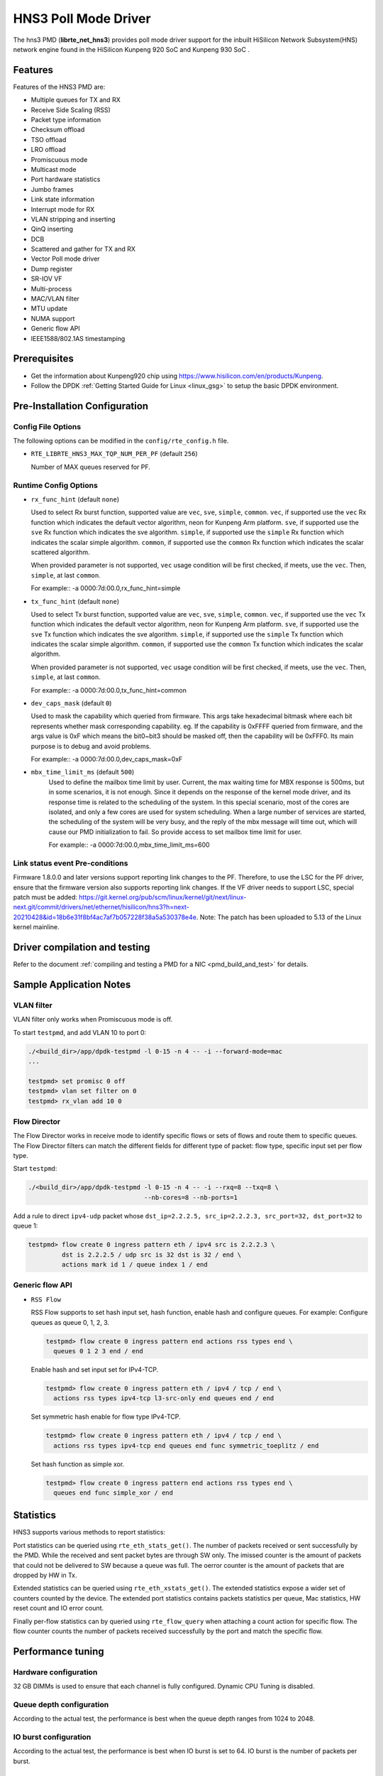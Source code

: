 ..  SPDX-License-Identifier: BSD-3-Clause
    Copyright(c) 2018-2019 HiSilicon Limited.

HNS3 Poll Mode Driver
===============================

The hns3 PMD (**librte_net_hns3**) provides poll mode driver support
for the inbuilt HiSilicon Network Subsystem(HNS) network engine
found in the HiSilicon Kunpeng 920 SoC and Kunpeng 930 SoC .

Features
--------

Features of the HNS3 PMD are:

- Multiple queues for TX and RX
- Receive Side Scaling (RSS)
- Packet type information
- Checksum offload
- TSO offload
- LRO offload
- Promiscuous mode
- Multicast mode
- Port hardware statistics
- Jumbo frames
- Link state information
- Interrupt mode for RX
- VLAN stripping and inserting
- QinQ inserting
- DCB
- Scattered and gather for TX and RX
- Vector Poll mode driver
- Dump register
- SR-IOV VF
- Multi-process
- MAC/VLAN filter
- MTU update
- NUMA support
- Generic flow API
- IEEE1588/802.1AS timestamping

Prerequisites
-------------
- Get the information about Kunpeng920 chip using
  `<https://www.hisilicon.com/en/products/Kunpeng>`_.

- Follow the DPDK :ref:`Getting Started Guide for Linux <linux_gsg>` to
  setup the basic DPDK environment.


Pre-Installation Configuration
------------------------------

Config File Options
~~~~~~~~~~~~~~~~~~~

The following options can be modified in the ``config/rte_config.h`` file.

- ``RTE_LIBRTE_HNS3_MAX_TQP_NUM_PER_PF`` (default ``256``)

  Number of MAX queues reserved for PF.

Runtime Config Options
~~~~~~~~~~~~~~~~~~~~~~

- ``rx_func_hint`` (default ``none``)

  Used to select Rx burst function, supported value are ``vec``, ``sve``,
  ``simple``, ``common``.
  ``vec``, if supported use the ``vec`` Rx function which indicates the
  default vector algorithm, neon for Kunpeng Arm platform.
  ``sve``, if supported use the ``sve`` Rx function which indicates the
  sve algorithm.
  ``simple``, if supported use the ``simple`` Rx function which indicates
  the scalar simple algorithm.
  ``common``, if supported use the ``common`` Rx function which indicates
  the scalar scattered algorithm.

  When provided parameter is not supported, ``vec`` usage condition will
  be first checked, if meets, use the ``vec``. Then, ``simple``, at last
  ``common``.

  For example::
  -a 0000:7d:00.0,rx_func_hint=simple

- ``tx_func_hint`` (default ``none``)

  Used to select Tx burst function, supported value are ``vec``, ``sve``,
  ``simple``, ``common``.
  ``vec``, if supported use the ``vec`` Tx function which indicates the
  default vector algorithm, neon for Kunpeng Arm platform.
  ``sve``, if supported use the ``sve`` Tx function which indicates the
  sve algorithm.
  ``simple``, if supported use the ``simple`` Tx function which indicates
  the scalar simple algorithm.
  ``common``, if supported use the ``common`` Tx function which indicates
  the scalar algorithm.

  When provided parameter is not supported, ``vec`` usage condition will
  be first checked, if meets, use the ``vec``. Then, ``simple``, at last
  ``common``.

  For example::
  -a 0000:7d:00.0,tx_func_hint=common

- ``dev_caps_mask`` (default ``0``)

  Used to mask the capability which queried from firmware.
  This args take hexadecimal bitmask where each bit represents whether mask
  corresponding capability. eg. If the capability is 0xFFFF queried from
  firmware, and the args value is 0xF which means the bit0~bit3 should be
  masked off, then the capability will be 0xFFF0.
  Its main purpose is to debug and avoid problems.

  For example::
  -a 0000:7d:00.0,dev_caps_mask=0xF

- ``mbx_time_limit_ms`` (default ``500``)
   Used to define the mailbox time limit by user.
   Current, the max waiting time for MBX response is 500ms, but in
   some scenarios, it is not enough. Since it depends on the response
   of the kernel mode driver, and its response time is related to the
   scheduling of the system. In this special scenario, most of the
   cores are isolated, and only a few cores are used for system
   scheduling. When a large number of services are started, the
   scheduling of the system will be very busy, and the reply of the
   mbx message will time out, which will cause our PMD initialization
   to fail. So provide access to set mailbox time limit for user.

   For example::
   -a 0000:7d:00.0,mbx_time_limit_ms=600

Link status event Pre-conditions
~~~~~~~~~~~~~~~~~~~~~~~~~~~~~~~~

Firmware 1.8.0.0 and later versions support reporting link changes to the PF.
Therefore, to use the LSC for the PF driver, ensure that the firmware version
also supports reporting link changes.
If the VF driver needs to support LSC, special patch must be added:
`<https://git.kernel.org/pub/scm/linux/kernel/git/next/linux-next.git/commit/drivers/net/ethernet/hisilicon/hns3?h=next-20210428&id=18b6e31f8bf4ac7af7b057228f38a5a530378e4e>`_.
Note: The patch has been uploaded to 5.13 of the Linux kernel mainline.


Driver compilation and testing
------------------------------

Refer to the document :ref:`compiling and testing a PMD for a NIC <pmd_build_and_test>`
for details.

Sample Application Notes
------------------------

VLAN filter
~~~~~~~~~~~

VLAN filter only works when Promiscuous mode is off.

To start ``testpmd``, and add VLAN 10 to port 0:

.. code-block:: console

    ./<build_dir>/app/dpdk-testpmd -l 0-15 -n 4 -- -i --forward-mode=mac
    ...

    testpmd> set promisc 0 off
    testpmd> vlan set filter on 0
    testpmd> rx_vlan add 10 0


Flow Director
~~~~~~~~~~~~~

The Flow Director works in receive mode to identify specific flows or sets of
flows and route them to specific queues.
The Flow Director filters can match the different fields for different type of
packet: flow type, specific input set per flow type.


Start ``testpmd``:

.. code-block:: console

   ./<build_dir>/app/dpdk-testpmd -l 0-15 -n 4 -- -i --rxq=8 --txq=8 \
				  --nb-cores=8 --nb-ports=1

Add a rule to direct ``ipv4-udp`` packet whose ``dst_ip=2.2.2.5, src_ip=2.2.2.3,
src_port=32, dst_port=32`` to queue 1:

.. code-block:: console

   testpmd> flow create 0 ingress pattern eth / ipv4 src is 2.2.2.3 \
            dst is 2.2.2.5 / udp src is 32 dst is 32 / end \
            actions mark id 1 / queue index 1 / end

Generic flow API
~~~~~~~~~~~~~~~~

- ``RSS Flow``

  RSS Flow supports to set hash input set, hash function, enable hash
  and configure queues.
  For example:
  Configure queues as queue 0, 1, 2, 3.

  .. code-block:: console

    testpmd> flow create 0 ingress pattern end actions rss types end \
      queues 0 1 2 3 end / end

  Enable hash and set input set for IPv4-TCP.

  .. code-block:: console

    testpmd> flow create 0 ingress pattern eth / ipv4 / tcp / end \
      actions rss types ipv4-tcp l3-src-only end queues end / end

  Set symmetric hash enable for flow type IPv4-TCP.

  .. code-block:: console

    testpmd> flow create 0 ingress pattern eth / ipv4 / tcp / end \
      actions rss types ipv4-tcp end queues end func symmetric_toeplitz / end

  Set hash function as simple xor.

  .. code-block:: console

    testpmd> flow create 0 ingress pattern end actions rss types end \
      queues end func simple_xor / end

Statistics
----------

HNS3 supports various methods to report statistics:

Port statistics can be queried using ``rte_eth_stats_get()``. The number
of packets received or sent successfully by the PMD. While the received and
sent packet bytes are through SW only. The imissed counter is the amount of
packets that could not be delivered to SW because a queue was full. The oerror
counter is the amount of packets that are dropped by HW in Tx.

Extended statistics can be queried using ``rte_eth_xstats_get()``. The extended
statistics expose a wider set of counters counted by the device. The extended
port statistics contains packets statistics per queue, Mac statistics, HW reset
count and IO error count.

Finally per-flow statistics can by queried using ``rte_flow_query`` when attaching
a count action for specific flow. The flow counter counts the number of packets
received successfully by the port and match the specific flow.

Performance tuning
------------------

Hardware configuration
~~~~~~~~~~~~~~~~~~~~~~
32 GB DIMMs is used to ensure that each channel is fully configured.
Dynamic CPU Tuning is disabled.

Queue depth configuration
~~~~~~~~~~~~~~~~~~~~~~~~~
According to the actual test, the performance is best when the queue depth
ranges from 1024 to 2048.

IO burst configuration
~~~~~~~~~~~~~~~~~~~~~~
According to the actual test, the performance is best when IO burst is set to 64.
IO burst is the number of packets per burst.

Queue number configuration
~~~~~~~~~~~~~~~~~~~~~~~~~~
When the number of port queues corresponds to the number of CPU cores, the
performance will be better.

Hugepage configuration
~~~~~~~~~~~~~~~~~~~~~~
For 4K systems, 1 GB hugepages are recommended. For 64 KB systems, 512 MB
hugepages are recommended.

CPU core isolation
~~~~~~~~~~~~~~~~~~
To reduce the possibility of context switching, kernel isolation parameter should
be provided to avoid scheduling the CPU core used by DPDK application threads for
other tasks. Before starting the Linux OS, add the kernel isolation boot parameter.
For example, "isolcpus=1-18 nohz_full=1-18 rcu_nocbs=1-18".


Limitations or Known issues
---------------------------
Currently, we only support VF device driven by DPDK driver when PF is driven
by kernel mode hns3 ethdev driver. VF is not supported when PF is driven by
DPDK driver.

For sake of Rx/Tx performance, IEEE 1588 is not supported when using vec or
sve burst function. When enabling IEEE 1588, Rx/Tx burst mode should be
simple or common. It is recommended that enable IEEE 1588 before ethdev
start. In this way, the correct Rx/Tx burst function can be selected.

Build with ICC is not supported yet.
X86-32, Power8, ARMv7 and BSD are not supported yet.
